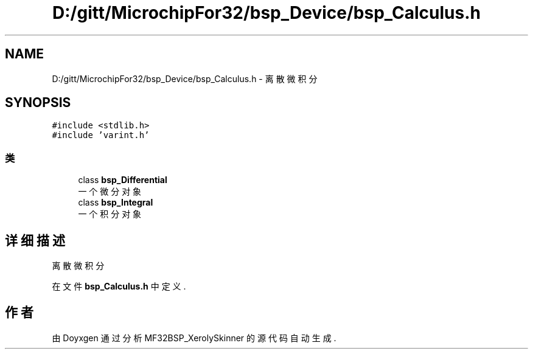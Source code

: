 .TH "D:/gitt/MicrochipFor32/bsp_Device/bsp_Calculus.h" 3 "2022年 十一月 24日 星期四" "Version 2.0.0" "MF32BSP_XerolySkinner" \" -*- nroff -*-
.ad l
.nh
.SH NAME
D:/gitt/MicrochipFor32/bsp_Device/bsp_Calculus.h \- 离散微积分  

.SH SYNOPSIS
.br
.PP
\fC#include <stdlib\&.h>\fP
.br
\fC#include 'varint\&.h'\fP
.br

.SS "类"

.in +1c
.ti -1c
.RI "class \fBbsp_Differential\fP"
.br
.RI "一个微分对象 "
.ti -1c
.RI "class \fBbsp_Integral\fP"
.br
.RI "一个积分对象 "
.in -1c
.SH "详细描述"
.PP 
离散微积分 


.PP
在文件 \fBbsp_Calculus\&.h\fP 中定义\&.
.SH "作者"
.PP 
由 Doyxgen 通过分析 MF32BSP_XerolySkinner 的 源代码自动生成\&.

